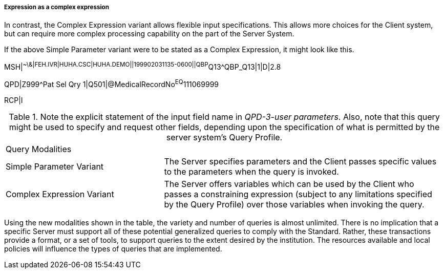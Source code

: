 ===== Expression as a complex expression
[v291_section="5.2.5.1.3"]

In contrast, the Complex Expression variant allows flexible input specifications. This allows more choices for the Client system, but can require more complex processing capability on the part of the Server System.

If the above Simple Parameter variant were to be stated as a Complex Expression, it might look like this.

[er7]
MSH|^~\&|FEH.IVR|HUHA.CSC|HUHA.DEMO||199902031135-0600||QBP^Q13^QBP_Q13|1|D|2.8
[er7]
QPD|Z999^Pat Sel Qry 1|Q501|@MedicalRecordNo^EQ^111069999

RCP|I

.Note the explicit statement of the input field name in _QPD-3-user parameters_. Also, note that this query might be used to specify and request other fields, depending upon the specification of what is permitted by the server system's Query Profile.
[width="100%",cols="36%,64%",]
|===
|Query Modalities |
|Simple Parameter Variant |The Server specifies parameters and the Client passes specific values to the parameters when the query is invoked.
|Complex Expression Variant |The Server offers variables which can be used by the Client who passes a constraining expression (subject to any limitations specified by the Query Profile) over those variables when invoking the query.
|===

Using the new modalities shown in the table, the variety and number of queries is almost unlimited. There is no implication that a specific Server must support all of these potential generalized queries to comply with the Standard. Rather, these transactions provide a format, or a set of tools, to support queries to the extent desired by the institution. The resources available and local policies will influence the types of queries that are implemented.

